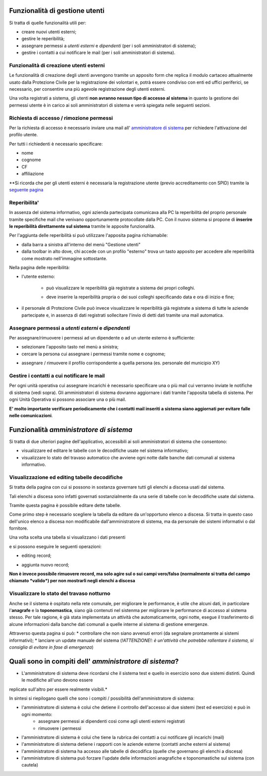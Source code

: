 Funzionalità di gestione utenti
================================

Si tratta di quelle funzionalità utili per:

* creare nuovi utenti esterni;
* gestire le reperibilità;
* assegnare permessi a *utenti esterni* e  *dipendenti* (per i soli amministratori di sistema);
* gestire i contatti a cui notificare le mail (per i soli amministratori di sistema).


Funzionalità di creazione utenti esterni
-------------------------------------------------------------


Le funzionalità di creazione degli utenti avvengono tramite un apposito form che
replica il modulo cartaceo attualmente usato dalla Protezione Civile per la
registrazione dei volontari e, potrà essere condiviso con enti ed uffici
periferici, se necessario, per consentire una più agevole registrazione
degli utenti esterni.

.. image:: img/form_nuovo_utente.PNG


Una volta registrati a sistema, gli utenti **non avranno nessun tipo di accesso al sistema**
in quanto la gestione dei permessi utente è in carico ai soli amministratori di sistema e
verrà spiegata nelle seguenti sezioni.



.. _richiesta-accesso:



Richiesta di accesso / rimozione permessi
-------------------------------------------------------------
Per la richiesta di accesso è necessario inviare una mail all' `amministratore di sistema`_  per richiedere l'attivazione del profilo utente. 

.. _amministratore di sistema: adminemergenzepc@comune.genova.it

Per tutti i richiedenti è necessario specificare:

* nome
* cognome
* CF 
* affiliazione

**Si ricorda che per gli utenti esterni è necessaria la registrazione utente (previo accreditamento con SPID) tramite la  `seguente pagina`_ 

.. _seguente pagina: https://emergenze.comune.genova.it/pages/add_volontario.php**

.. _amministratore di sistema: adminemergenzepc@comune.genova.it



Reperibilita'
------------------------------------------------------------

In assenza del sistema informativo, ogni azienda partecipata comunicava alla PC la reperibilità del proprio personale tramite specifiche mail
che venivano opportunamente protocollate dalla PC. 
Con il nuovo sistema si propone di **inserire le reperibilità direttamente sul sistema** tramite le apposite funzionalità. 

Per l'aggiunta delle reperibilità si può utilizzare l'apposita pagina richiamabile: 

* dalla barra a sinistra all'interno del menù "Gestione utenti"
* dalla toolbar in alto dove, chi accede con un profilo "esterno" trova un tasto apposito per accedere alle reperibilità come mostrato nell'immagine sottostante.

.. image:: img/reperibilita_toolbar_azienda0.PNG


Nella pagina delle reperibilità: 

* l'utente esterno:

	- può visualizzare le reperibilità già registrate a sistema dei propri colleghi. 
	
	.. image:: img/reperibilita_azienda0.PNG
	
	- deve inserire la reperibilità propria o dei suoi colleghi specificando data e ora di inizio e fine;
	
	.. image:: img/reperibilita_azienda1.PNG


* il personale di Protezione Civile può invece visualizzare le reperibilità già registrate a sistema di tutte le aziende partecipate e, in assenza di dati registrati sollecitare l'invio di detti dati tramite una mail automatica.

.. image:: img/reperibilita_amm.PNG



Assegnare permessi a *utenti esterni* e  *dipendenti*
-------------------------------------------------------------

Per assegnare/rimuovere i permessi ad un dipendente o ad un utente esterno è sufficiente:

* selezionare l'apposito tasto nel menù a sinistra;
* cercare la persona cui assegnare i permessi tramite nome e cognome;

.. image:: img/edit_profilo0.PNG


* assegnare / rimuovere il profilo corrispondente a quella persona (es. personale del municipio XY)

.. image:: img/edit_profilo1.PNG




Gestire i contatti a cui notificare le mail
-------------------------------------------------------------


Per ogni unità operativa cui assegnare incarichi è necessario specificare una o più mail cui verranno
inviate le notifiche di sistema (vedi sopra).
Gli amministratori di sistema dovranno aggiornare i dati tramite l'apposita tabella di sistema.
Per ogni Unità Operativa si possono associare una o più mail.

**E' molto importante verificare periodicamente che i contatti mail inseriti a sistema siano aggiornati per evitare
falle nelle comunicazioni**.



Funzionalità *amministratore di sistema*
===========================================

Si tratta di due ulteriori pagine dell'applicativo, accessibili ai soli amministratori di sistema che consentono: 

* visualizzare ed editare le tabelle con le decodifiche usate nel sistema informativo; 
* visualizzare lo stato del travaso automatico che avviene ogni notte dalle banche dati comunali al sistema informativo.


Visualizzazione ed editing tabelle decodifiche
-------------------------------------------------------------

Si tratta della pagina con cui si possono in sostanza governare tutti gli elenchi a discesa usati dal sistema.

Tali elenchi a discesa sono infatti governati sostanzialmente da una serie di tabelle con le decodifiche usate dal sistema.

Tramite questa pagina è possibile editare dette tabelle.

Come primo step è necessario scegliere la tabella da editare da un'opportuno elenco a discesa. Si tratta in questo caso dell'unico elenco a discesa
non modificabile dall'amministratore di sistema, ma da personale dei sistemi informativi o dal fornitore. 

.. image:: img/amm_scelta_tabella.PNG

Una volta scelta una tabella si visualizzano i dati presenti 

.. image:: img/amm_update_tabella.PNG


e si possono eseguire le seguenti operazioni: 

* editing record;

.. image:: img/amm_update_tabella1.PNG

* aggiunta nuovo record; 

.. image:: img/amm_update_tabella2.PNG


**Non  è invece possibile rimuovere record, ma solo agire sul o sui campi vero/falso (normalmente si tratta del campo chiamato *valido*) 
per non mostrarli negli elenchi a discesa**


Visualizzare lo stato del travaso notturno
----------------------------------------------------------------

Anche se il sistema è ospitato nella rete comunale, per migliorare le performance, è utile che alcuni dati, in particolare l'**anagrafe**
e la **toponomastica**, siano già contenuti nel sistenma per migliorare le performance di accesso al sistema stesso. Per tale ragione,
è già stata implementata un attività che automaticamente, ogni notte, esegue il trasferimento di alcune informazioni dalla banche dati comunali
a quelle interne al sistema di gestione emergenze. 

Attraverso questa pagina si può:
* controllare che non siano avvenuti errori (da segnalare prontamente ai sistemi informativi);
* lanciare un update manuale del sistema (*!ATTENZIONE!: è un'attività che potrebbe rallentare il sistema, si consiglia di evitare in fase di emergenza*)



Quali sono in compiti dell' *amministratore di sistema*?
==========================================================
* L'amministratore di sistema deve ricordarsi che il sistema test e quello in esercizio sono due sistemi distinti. Quindi le modifiche all'uno devono essere
replicate sull'altro per essere realmente visibili.*

In sintesi si riepilogano quelli che sono i compiti / possibilità dell'amministratore di sistema: 


* l'amministratore di sistema è colui che detiene il controllo dell'accesso ai due sistemi (test ed esercizio) e può in ogni momento:
	* assegnare permessi ai dipendenti così come agli utenti esterni registrati
	* rimuovere i permessi
	
* l'amministratore di sistema è colui che tiene la rubrica dei contatti a cui notificare gli incarichi (mail)

* l'amministratore di sistema detiene i rapporti con le aziende esterne (contatti anche esterni al sistema)

* l'amministratore di sistema ha accesso alle tabelle di decodifica (quelle che governano gli elenchi a discesa)

* l'amministratore di sistema può forzare l'update delle informazioni anagrafiche e toponomastiche sul sistema (con cautela)
